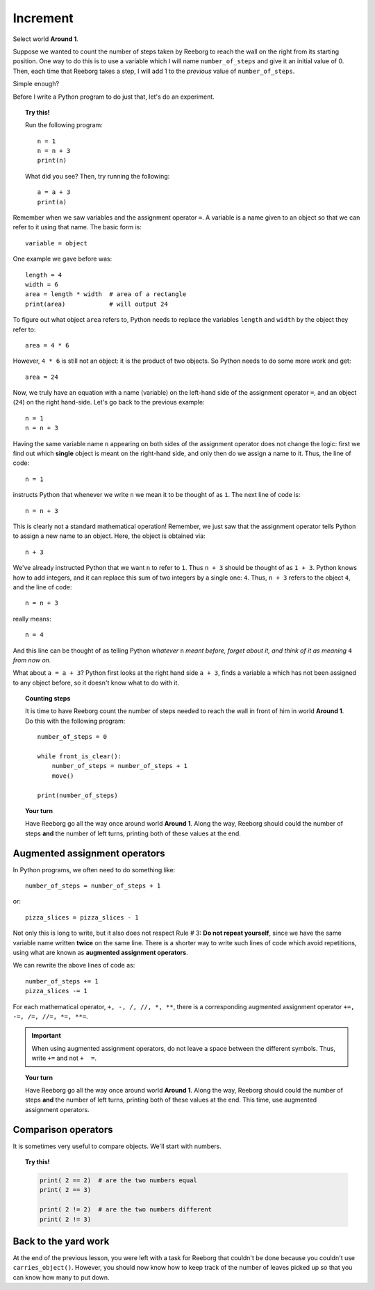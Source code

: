 Increment
=========

.. todo::

    rewrite this and use **Storm 1** as an example; disable
    ``carries_object()`` and have Reeborg count the number of leaves
    instead.

    Introduce the global keyword.



Select world **Around 1**.

Suppose we wanted to count the number of steps taken by Reeborg to
reach the wall on the right from its starting position. One way to do
this is to use a variable which I will name ``number_of_steps`` and give
it an initial value of 0. Then, each time that Reeborg takes a step, I
will add 1 to the *previous* value of ``number_of_steps``.

Simple enough?

Before I write a Python program to do just that, let's do an experiment.

.. topic:: Try this!

    Run the following program::

        n = 1
        n = n + 3
        print(n)

    What did you see?    Then, try running the following::

        a = a + 3
        print(a)


Remember when we saw variables and the assignment operator ``=``.
A variable is a name given to an object so that we can refer to it
using that name.  The basic form is::

    variable = object

One example we gave before was::

    length = 4
    width = 6
    area = length * width  # area of a rectangle
    print(area)            # will output 24

To figure out what object ``area`` refers to, Python needs to
replace the variables ``length`` and ``width`` by the object they refer to::

    area = 4 * 6

However, ``4 * 6`` is still not an object: it is the product of two
objects.  So Python needs to do some more work and get::

    area = 24

Now, we truly have an equation with a name (variable) on the left-hand side
of the assignment operator ``=``, and an object (``24``) on the right
hand-side.  Let's go back to the previous example::

    n = 1
    n = n + 3

Having the same variable name ``n`` appearing
on both sides of the assignment operator does not change the logic:
first we find out which **single** object is meant on the right-hand side,
and only then do we assign a name to it.
Thus, the line of code::

    n = 1

instructs Python that whenever we write ``n`` we mean it to be thought of
as ``1``.  The next line of code is::

    n = n + 3

This is clearly not a standard mathematical operation!
Remember, we just saw that the assignment operator tells Python
to assign a new name to an object.  Here, the object is obtained via::

    n + 3

We've already instructed Python
that we want ``n`` to refer to ``1``.   Thus ``n + 3`` should be thought
of as ``1 + 3``.   Python knows how to add integers, and it can
replace this sum of two integers by a single one: ``4``.
Thus, ``n + 3`` refers to the object ``4``, and the line of code::

    n = n + 3

really means::

    n = 4

And this line can be thought of as telling Python *whatever* ``n`` *meant before,
forget about it, and think of it as meaning* ``4`` *from now on.*

What about ``a = a + 3``?  Python first looks at the right hand side ``a + 3``,
finds a variable ``a`` which has not been assigned to any object before,
so it doesn't know what to do with it.

.. topic:: Counting steps

    It is time to have Reeborg count the number of steps needed to
    reach the wall in front of him in world **Around 1**.
    Do this with the following program::

        number_of_steps = 0

        while front_is_clear():
            number_of_steps = number_of_steps + 1
            move()

        print(number_of_steps)

.. topic:: Your turn

    Have Reeborg go all the way once around world **Around 1**.
    Along the way, Reeborg should could the number of steps **and**
    the number of left turns, printing both of these values
    at the end.


Augmented assignment operators
------------------------------

.. index:: augmented assignment operators

.. index:: +=, -=, /=, *=, //=, **=

In Python programs, we often need to do something like::

    number_of_steps = number_of_steps + 1

or::

    pizza_slices = pizza_slices - 1

Not only this is long to write, but it also does not respect
Rule # 3: **Do not repeat yourself**, since we have the same variable
name written **twice** on the same line.
There is a shorter way to write such lines of code which avoid
repetitions, using what are known as **augmented assignment operators**.

We can rewrite the above lines of code as::

    number_of_steps += 1
    pizza_slices -= 1

For each mathematical operator, ``+, -, /, //, *, **``, there is a corresponding
augmented assignment operator ``+=, -=, /=, //=, *=, **=``.

.. important::

   When using augmented assignment operators, do not leave a space between the
   different symbols.  Thus, write ``+=`` and not ``+  =``.

.. topic:: Your turn

    Have Reeborg go all the way once around world **Around 1**.
    Along the way, Reeborg should could the number of steps **and**
    the number of left turns, printing both of these values
    at the end.  This time, use augmented assignment operators.





Comparison operators
--------------------

It is sometimes very useful to compare objects. We'll start with numbers.

.. topic:: Try this!

    .. code-block:: py3

        print( 2 == 2)  # are the two numbers equal
        print( 2 == 3)

        print( 2 != 2)  # are the two numbers different
        print( 2 != 3)


Back to the yard work
---------------------

At the end of the previous lesson, you were left with a task for Reeborg
that couldn't be done because you couldn't use ``carries_object()``.
However, you should now know how to keep track of the number of leaves
picked up so that you can know how many to put down.

